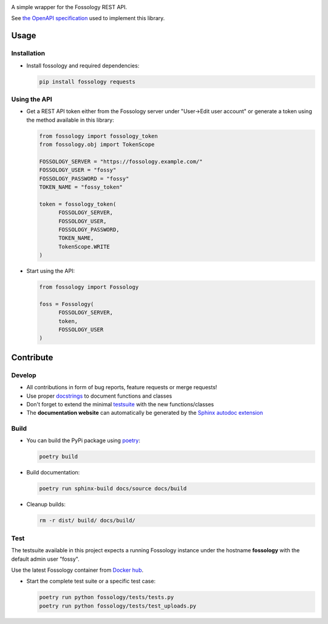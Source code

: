 |Static Checks Action| |Fossology Tests Action|

.. |Static Checks Action| image:: https://github.com/deveaud-m/fossology-python/workflows/Static%20Checks/badge.svg
   :target: https://github.com/deveaud-m/fossology-python/actions?query=workflow%3A%22Static+Checks%22
   
.. |Fossology Tests Action| image:: https://github.com/deveaud-m/fossology-python/workflows/Fossology%20Tests/badge.svg
   :target: https://github.com/deveaud-m/fossology-python/actions?query=workflow%3A%22Fossology+Tests%22

A simple wrapper for the Fossology REST API.

See `the OpenAPI specification <https://raw.githubusercontent.com/fossology/fossology/master/src/www/ui/api/documentation/openapi.yaml>`_ used to implement this library.

Usage
=====

Installation
------------

-  Install fossology and required dependencies:

   .. code:: shell

      pip install fossology requests



Using the API
-------------

-  Get a REST API token either from the Fossology server under "User->Edit user account" or generate a token using the method available in this library:

   .. code:: Python

      from fossology import fossology_token
      from fossology.obj import TokenScope

      FOSSOLOGY_SERVER = "https://fossology.example.com/"
      FOSSOLOGY_USER = "fossy"
      FOSSOLOGY_PASSWORD = "fossy"
      TOKEN_NAME = "fossy_token"

      token = fossology_token(
            FOSSOLOGY_SERVER,
            FOSSOLOGY_USER,
            FOSSOLOGY_PASSWORD,
            TOKEN_NAME,
            TokenScope.WRITE
      )

-  Start using the API:

   .. code:: python

      from fossology import Fossology

      foss = Fossology(
            FOSSOLOGY_SERVER,
            token,
            FOSSOLOGY_USER
      )


Contribute
==========

Develop
-------

-  All contributions in form of bug reports, feature requests or merge requests!

-  Use proper
   `docstrings <https://realpython.com/documenting-python-code/>`__ to
   document functions and classes

-  Don't forget to extend the minimal `testsuite <test.py>`_ with the
   new functions/classes

-  The **documentation website** can automatically be generated by the `Sphinx autodoc
   extension <http://www.sphinx-doc.org/en/master/usage/extensions/autodoc.html>`_


Build
-----

- You can build the PyPi package using `poetry <https://poetry.eustace.io/>`_:

  .. code:: shell

    poetry build

- Build documentation:

  .. code:: shell

     poetry run sphinx-build docs/source docs/build

- Cleanup builds:

  .. code:: shell

     rm -r dist/ build/ docs/build/


Test
----

The testsuite available in this project expects a running Fossology instance under the hostname **fossology** with the default admin user "fossy".

Use the latest Fossology container from `Docker hub <https://hub.docker.com/r/fossology/fossology>`_.

- Start the complete test suite or a specific test case:

  .. code:: shell

     poetry run python fossology/tests/tests.py
     poetry run python fossology/tests/test_uploads.py